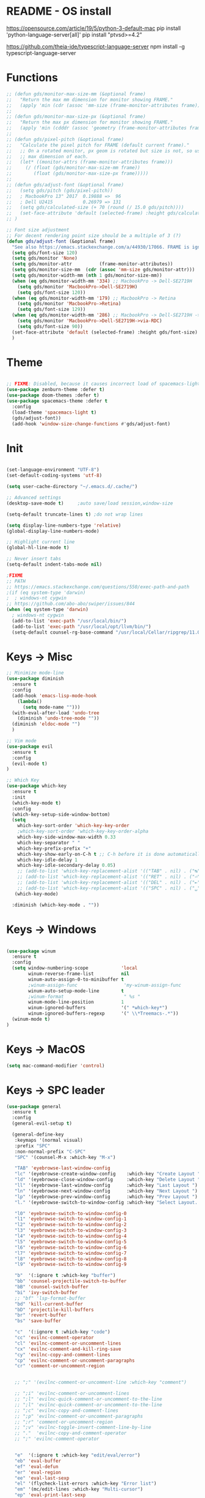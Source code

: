 * README - OS install
https://opensource.com/article/19/5/python-3-default-mac
pip install 'python-language-server[all]'
pip install "ptvsd>=4.2"

https://github.com/theia-ide/typescript-language-server
npm install -g typescript-language-server
* Functions
#+BEGIN_SRC emacs-lisp
  ;; (defun gds/monitor-max-size-mm (&optional frame)
  ;;   "Return the max mm dimension for monitor showing FRAME."
  ;;   (apply 'min (cdr (assoc 'mm-size (frame-monitor-attributes frame)))))
  ;; 
  ;; (defun gds/monitor-max-size-px (&optional frame)
  ;;   "Return the max px dimension for monitor showing FRAME."
  ;;   (apply 'min (cdddr (assoc 'geometry (frame-monitor-attributes frame)))))
  ;; 
  ;; (defun gds/pixel-pitch (&optional frame)
  ;;   "Calculate the pixel pitch for FRAME (default current frame)."
  ;;   ;; On a rotated monitor, px geom is rotated but size is not, so use
  ;;   ;; max dimension of each.
  ;;   (let* ((monitor-attrs (frame-monitor-attributes frame)))
  ;;     (/ (float (gds/monitor-max-size-mm frame))
  ;;        (float (gds/monitor-max-size-px frame)))))
  ;; 
  ;; (defun gds/adjust-font (&optional frame)
  ;;   (setq gds/pitch (gds/pixel-pitch))
  ;;   ; MacbookPro 13" 2017  0.19888 =>  96
  ;;   ; Dell U2415           0.26979 => 131
  ;;   (setq gds/calculated-size (+ 70 (round (/ 15.0 gds/pitch))))
  ;;   (set-face-attribute 'default (selected-frame) :height gds/calculated-size)
  ;; )

  ;; Font size adjustment
  ;; For decent rendering point size should be a multiple of 3 (?)
  (defun gds/adjust-font (&optional frame)
    "See also https://emacs.stackexchange.com/a/44930/17066. FRAME is ignored."
    (setq gds/font-size 120)
    (setq gds/monitor 'None)
    (setq gds/monitor-attr          (frame-monitor-attributes))
    (setq gds/monitor-size-mm  (cdr (assoc 'mm-size gds/monitor-attr)))
    (setq gds/monitor-width-mm (nth 1 gds/monitor-size-mm))
    (when (eq gds/monitor-width-mm '334) ;; MacbookPro -> Dell-SE2719H
      (setq gds/monitor 'MacbookPro->Dell-SE2719H)
      (setq gds/font-size 120))
    (when (eq gds/monitor-width-mm '179) ;; MacbookPro -> Retina
      (setq gds/monitor 'MacbookPro->Retina)
      (setq gds/font-size 129))
    (when (eq gds/monitor-width-mm '286) ;; MacbookPro -> Dell-SE2719H -> RDC
      (setq gds/monitor 'MacbookPro->Dell-SE2719H->via-RDC)
      (setq gds/font-size 90))
    (set-face-attribute 'default (selected-frame) :height gds/font-size)
    )
#+END_SRC

* Theme
#+BEGIN_SRC emacs-lisp

;; FIXME: Disabled, because it causes incorrect load of spacemacs-light theme
(use-package zenburn-theme :defer t)
(use-package doom-themes :defer t)
(use-package spacemacs-theme :defer t
  :config
  (load-theme 'spacemacs-light t)
  (gds/adjust-font))
  (add-hook 'window-size-change-functions #'gds/adjust-font)
#+END_SRC

* Init
#+BEGIN_SRC emacs-lisp

(set-language-environment "UTF-8")
(set-default-coding-systems 'utf-8)

(setq user-cache-directory "~/.emacs.d/.cache/")

;; Advanced settings
(desktop-save-mode t)     ;auto save/load session,window-size

(setq-default truncate-lines t) ;do not wrap lines

(setq display-line-numbers-type 'relative)
(global-display-line-numbers-mode)

;; Highlight current line
(global-hl-line-mode t)

;; Never insert tabs
(setq-default indent-tabs-mode nil)

;FIXME
;; PATH
;; https://emacs.stackexchange.com/questions/550/exec-path-and-path
;(if (eq system-type 'darwin)
;  ; windows-nt cygwin
;; https://github.com/abo-abo/swiper/issues/844
(when (eq system-type 'darwin)
  ; windows-nt cygwin
  (add-to-list 'exec-path "/usr/local/bin/")
  (add-to-list 'exec-path "/usr/local/opt/llvm/bin/")
  (setq-default counsel-rg-base-command "/usr/local/Cellar/ripgrep/11.0.2/bin/rg -M 120 --with-filename --no-heading --line-number --color never %s"))

#+END_SRC

* Keys -> Misc
#+BEGIN_SRC emacs-lisp
;; Minimize mode-line
(use-package diminish
  :ensure t
  :config
  (add-hook 'emacs-lisp-mode-hook 
    (lambda()
      (setq mode-name "")))  
  (with-eval-after-load 'undo-tree
    (diminish 'undo-tree-mode "")) 
  (diminish 'eldoc-mode "")
  )

;; Vim mode
(use-package evil
  :ensure t
  :config
  (evil-mode t)
)

;; Which Key
(use-package which-key
  :ensure t
  :init
  (which-key-mode t)
  :config
  (which-key-setup-side-window-bottom)
  (setq
    which-key-sort-order 'which-key-key-order
    ;which-key-sort-order 'which-key-key-order-alpha
    which-key-side-window-max-width 0.33
    which-key-separator " "
    which-key-prefix-prefix "+"
    which-key-show-early-on-C-h t ;; C-h before it is done automatically
    which-key-idle-delay 1
    which-key-idle-secondary-delay 0.05)
    ;; (add-to-list 'which-key-replacement-alist '(("TAB" . nil) . ("↹" . nil))
    ;; (add-to-list 'which-key-replacement-alist '(("RET" . nil) . ("⏎" . nil))
    ;; (add-to-list 'which-key-replacement-alist '(("DEL" . nil) . ("⇤" . nil))
    ;; (add-to-list 'which-key-replacement-alist '(("SPC" . nil) . ("␣" . nil))
   (which-key-mode)

  :diminish (which-key-mode . ""))
#+END_SRC

* Keys -> Windows
#+BEGIN_SRC emacs-lisp

(use-package winum
  :ensure t
  :config
  (setq window-numbering-scope            'local
        winum-reverse-frame-list          nil
        winum-auto-assign-0-to-minibuffer t
        ;winum-assign-func                 'my-winum-assign-func
        winum-auto-setup-mode-line        t
        ;winum-format                      " %s "
        winum-mode-line-position          1
        winum-ignored-buffers             '(" *which-key*")
        winum-ignored-buffers-regexp      '(" \\*Treemacs-.*"))
  (winum-mode t)
)
#+END_SRC

* Keys -> MacOS
#+BEGIN_SRC emacs-lisp
(setq mac-command-modifier 'control)
#+END_SRC

* Keys -> SPC leader
#+BEGIN_SRC emacs-lisp
  (use-package general
    :ensure t
    :config
    (general-evil-setup t)

    (general-define-key
     :keymaps '(normal visual)
     :prefix "SPC"
     :non-normal-prefix "C-SPC"
     "SPC" '(counsel-M-x :which-key "M-x")

     "TAB" 'eyebrowse-last-window-config
     "lc" '(eyebrowse-create-window-config    :which-key "Create Layout ")
     "ld" '(eyebrowse-close-window-config     :which-key "Delete Layout ")
     "ll" '(eyebrowse-last-window-config      :which-key "Last Layout ")
     "ln" '(eyebrowse-next-window-config      :which-key "Next Layout ")
     "lp" '(eyebrowse-prev-window-config      :which-key "Prev Layout ")
     "l." '(eyebrowse-switch-to-window-config :which-key "Select Layout...")

     "l0" 'eyebrowse-switch-to-window-config-0
     "l1" 'eyebrowse-switch-to-window-config-1
     "l2" 'eyebrowse-switch-to-window-config-2
     "l3" 'eyebrowse-switch-to-window-config-3
     "l4" 'eyebrowse-switch-to-window-config-4
     "l5" 'eyebrowse-switch-to-window-config-5
     "l6" 'eyebrowse-switch-to-window-config-6
     "l7" 'eyebrowse-switch-to-window-config-7
     "l8" 'eyebrowse-switch-to-window-config-8
     "l9" 'eyebrowse-switch-to-window-config-9

     "b"  '(:ignore t :which-key "buffer")
     "bb" 'counsel-projectile-switch-to-buffer
     "bB" 'counsel-switch-buffer
     "bi" 'ivy-switch-buffer
     ;; "bf" 'lsp-format-buffer
     "bd" 'kill-current-buffer
     "bD" 'projectile-kill-buffers
     "br" 'revert-buffer
     "bs" 'save-buffer

     "c"  '(:ignore t :which-key "code")
     "cc" 'evilnc-comment-operator
     "cl" 'evilnc-comment-or-uncomment-lines
     "cx" 'evilnc-comment-and-kill-ring-save
     "cy" 'evilnc-copy-and-comment-lines
     "cp" 'evilnc-comment-or-uncomment-paragraphs
     "cr" 'comment-or-uncomment-region


     ;; ";" '(evilnc-comment-or-uncomment-line :which-key "comment")

     ;; ";i" 'evilnc-comment-or-uncomment-lines
     ;; ";l" 'evilnc-quick-comment-or-uncomment-to-the-line
     ;; ";l" 'evilnc-quick-comment-or-uncomment-to-the-line
     ;; ";c" 'evilnc-copy-and-comment-lines
     ;; ";p" 'evilnc-comment-or-uncomment-paragraphs
     ;; ";r" 'comment-or-uncomment-region
     ;; ";v" 'evilnc-toggle-invert-comment-line-by-line
     ;; "."  'evilnc-copy-and-comment-operator
     ;; ";" 'evilnc-comment-operator


     "e"  '(:ignore t :which-key "edit/eval/error")
     "eb" 'eval-buffer
     "ef" 'eval-defun
     "er" 'eval-region
     "ee" 'eval-last-sexp
     "el" '(flycheck-list-errors :which-key "Error list")
     "em" '(mc/edit-lines :which-key "Multi-cursor")
     "ep" 'eval-print-last-sexp


     "f"  '(:ignore t :which-key "file")
     "ff" 'counsel-projectile-find-file
     "fg" '(counsel-git :which-key "find in git dir")
     ;"fF" 'find-file-under-here
     "fd" 'deer
     "fr" 'counsel-recentf

     "g"  '(:ignore t :which-key "git")
     "gg" '(magit-status      :which-key "Git status")
     "gl" '(magit-file-log    :which-key "Git log")
     "gt" '(git-timemachine   :which-key "Git time-machine")

     "h"  '(:ignore t :which-key "help")
     "he" 'view-echo-area-messages
     ;; "hh" 'lsp-describe-thing-at-point
     "hl" 'view-lossage
     "hc" 'describe-coding-system
     "hI" 'describe-input-method
     "hb" 'describe-bindings
     "hk" 'describe-key
     "hw" 'where-is
     "hf" 'counsel-describe-function
     "hp" 'describe-package
     "hm" 'describe-mode
     "hv" 'counsel-describe-variable
     "hy" 'describe-syntax
     "ha" 'apropos-command
     "hd" 'apropos-documentation
     "hs" 'info-lookup-symbol

     ;; temp
     ;; "ll" 'lsp-describe-thing-at-point
     ;; "lf" 'lsp-format-buffer

     "p"  '(:ignore t :which-key "project")
     "pd" 'counsel-projectile-find-dir
     "pp" 'counsel-projectile-switch-project
     "pf" 'counsel-projectile-find-file
     "pg" 'counsel-projectile-grep

     "q"  '(:ignore t :which-key "quit")
     "qq" 'save-buffers-kill-terminal

     "s"  '(:ignore t :which-key "search")
     "ss" 'swiper-isearch
     "sS" 'swiper-isearch-thing-at-point
     "*"  'swiper-isearch-thing-at-point
     "sf" 'counsel-projectile-rg
     "sg" 'counsel-projectile-git-grep

     "t"  '(:ignore t :which-key "tweak/toggle/theme")
     "tw" 'toggle-truncate-lines
     "tl" 'display-line-numbers-mode
     "tf" 'flycheck-mode
     ;; "tt"  '(:ignore t :which-key "tweak")
     ;; "ttt" 'counsel-load-theme
     "tt" '(theme-looper-enable-next-theme :which-key "Theme toggle")
     "tl" '(counsel-load-theme             :which-key "Theme list")

     "w"  '(:ignore t :which-key "window")
     "wd" 'evil-window-delete
     "wr" 'evil-window-rotate-upwards
     "wR" 'evil-window-rotate-downwards
     "ww" 'evil-next-window
     "w/" 'split-window-right
     "w-" 'split-window-below

     "x"  '(:ignore t :which-key "x-files")
     "xeb" 'eval-buffer
     "xer" 'eval-region
     "xee" 'eval-last-sexp
     "xt" 'ansi-term

     "TT" 'treemacs
     "TB" 'treemacs-bookmark
     "TF" 'treemacs-find-file
     "TG" 'treemacs-find-tag
     "TD" 'treemacs-delete-other-windows

     "0"  'treemacs-select-window
     "1"  'winum-select-window-1
     "2"  'winum-select-window-2
     "3"  'winum-select-window-3
     "4"  'winum-select-window-4
     "5"  'winum-select-window-5
     "6"  'winum-select-window-6
     "7"  'winum-select-window-7
     "8"  'winum-select-window-8
     "9"  'winum-select-window-9

     "t1" 'evil-snipe-s 

    ;  ;"a" 'align-regexp
    ;  ;"ar" '(ranger :which-key "call ranger")
    ;  ;"g"  '(:ignore t :which-key "Git")
    ;  ;"gs" '(magit-status :which-key "git status")
  ; ;; bind to simple key press
  ;  "b"	'ivy-switch-buffer  ; change buffer, chose using ivy
  ;  "/"   'counsel-git-grep   ; find string in git project
  ;  ;; bind to double key press
  ;  "f"   '(:ignore t :which-key "files")
  ;  "p"   '(:ignore t :which-key "project")
  ;  "pf"  '(counsel-git :which-key "find file in git dir")
  ;   ;; "/"   '(counsel-rg :which-key "ripgrep") ; You'll need counsel package for this
  ;   "TAB" '(switch-to-prev-buffer :which-key "previous buffer")
  ;   "SPC" '(helm-M-x :which-key "M-x")
  ;   "pf"  '(helm-find-file :which-key "find files")
  ;   ;; Buffers
  ;   "bb"  '(helm-buffers-list :which-key "buffers list")
  ;   ;; Window
  ;   "wl"  '(windmove-right :which-key "move right")
  ;   "wh"  '(windmove-left :which-key "move left")
  ;   "wk"  '(windmove-up :which-key "move up")
  ;   "wj"  '(windmove-down :which-key "move bottom")
  ;   "w/"  '(split-window-right :which-key "split right")
  ;   "w-"  '(split-window-below :which-key "split bottom")
  ;   "wx"  '(delete-window :which-key "delete window")
  ;   ;; Others
  ;   "at"  '(ansi-term :which-key "open terminal")
     )

     ;; https://emacs.stackexchange.com/questions/36658/how-to-group-key-bindings-in-which-key
     (push '(("\\(.*\\) 1" . "winum-select-window-1") . ("\\1 1..9" . "window 1..9"))
        which-key-replacement-alist)
     (push '((nil . "winum-select-window-[2-9]") . t) which-key-replacement-alist)

     (push '(("\\(.*\\) 0" . "eyebrowse-switch-to-window-config-0") . ("\\1 0..9" . "layout 0..9"))
        which-key-replacement-alist)
     (push '((nil . "eyebrowse-switch-to-window-config-[1-9]") . t) which-key-replacement-alist)

     (general-define-key
     :keymaps '(normal insert emacs)
     :prefix "SPC"
     :non-normal-prefix "C-SPC"
     "/" 'swiper
      ; "l" '(avy-goto-line)
      ; "a" 'align-regexp
     )
#+END_SRC

* Keys -> Global
#+BEGIN_SRC emacs-lisp
  (with-eval-after-load 'evil-maps
    (define-key evil-normal-state-map (kbd "C-n") nil)
    (define-key evil-normal-state-map (kbd "C-p") nil))

  (with-eval-after-load 'org
    (define-key org-mode-map [(control tab)] nil)))

  (general-define-key
    :keymaps 'flycheck-mode-map
    ;"C-n"     'flycheck-next-error
    ;"C-p"     'flycheck-previous-error
    "C-n"     'flycheck-tip-cycle
    "C-p"     'flycheck-tip-cycle-reverse
  )


  (general-define-key
    "C-s"     'save-buffer
    "C-S-s"   'save-some-buffers
    "C-j"     'switch-to-prev-buffer
    "C-k"     'switch-to-next-buffer
    "C--"     'text-scale-decrease
    "C-="     'text-scale-increase
    ;;"C-;"     'evilnc-comment-or-uncomment-lines
    "C-<tab>" 'gds/alternate-buffer
    "<f5>"    'theme-looper-enable-next-theme
    "<f6>"    'gds/adjust-font
 )


;  (general-define-key
;  "C-'" 'avy-goto-word-1
;  ;"C-s" 'swiper             ; search for string in current buffer
;  ;"M-x" 'counsel-M-x        ; replace default M-x with ivy backend
;  )

#+END_SRC

* Keys -> Escape
#+BEGIN_SRC emacs-lisp
  ;; https://stackoverflow.com/questions/8483182/evil-mode-best-practice
  ;; Will break macro recording when attempting to switch back to normal mode using ESC.
  ;; It might make sense to rebind that action to another key
  (define-key key-translation-map (kbd "ESC") (kbd "C-g"))

  ;;; esc quits
  ;;(defun minibuffer-keyboard-quit ()
  ;;   "Abort recursive edit.
  ;; In Delete Selection mode, if the mark is active, just deactivate it;
  ;; then it takes a second \\[keyboard-quit] to abort the minibuffer."
  ;;   (interactive)
  ;;   (if (and delete-selection-mode transient-mark-mode mark-active)
  ;;       (setq deactivate-mark  t)
  ;;     (when (get-buffer "*Completions*") (delete-windows-on "*Completions*"))
  ;;     (abort-recursive-edit)))
  ;; (define-key evil-normal-state-map [escape] 'keyboard-quit)
  ;; (define-key evil-visual-state-map [escape] 'keyboard-quit)
  ;; (define-key minibuffer-local-map [escape] 'minibuffer-keyboard-quit)
  ;; (define-key minibuffer-local-ns-map [escape] 'minibuffer-keyboard-quit)
  ;; (define-key minibuffer-local-completion-map [escape] 'minibuffer-keyboard-quit)
  ;; (define-key minibuffer-local-must-match-map [escape] 'minibuffer-keyboard-quit)
  ;; (define-key minibuffer-local-isearch-map [escape] 'minibuffer-keyboard-quit)
#+END_SRC

* Keys -> jk
#+BEGIN_SRC emacs-lisp
(general-imap "j"
              (general-key-dispatch 'self-insert-command
                :timeout 0.20
                "k" 'evil-normal-state))
#+END_SRC

* UI -> Title
#+BEGIN_SRC emacs-lisp
(setq frame-title-format '(:eval
   (let ((project-name (projectile-project-name)))
   (if (string= "-" project-name)
       (format "%s" "%b")
       (format "%s" project-name)))))
#+END_SRC

* UI -> Controls
#+BEGIN_SRC emacs-lisp
(scroll-bar-mode -1)
(tool-bar-mode   -1)
(tooltip-mode    -1)
(menu-bar-mode   -1)
#+END_SRC

* UI -> MacOS: Fancy titlebar
#+BEGIN_SRC emacs-lisp
;; (add-to-list 'default-frame-alist '(ns-transparent-titlebar . t))
;; (add-to-list 'default-frame-alist '(ns-appearance . dark))
;; (setq ns-use-proxy-icon  nil)
#+END_SRC

* UI -> Modeline
#+BEGIN_SRC emacs-lisp
(use-package doom-modeline
  :ensure t
  :init 
  (doom-modeline-mode 1)
  :config
  (setq doom-modeline-height 1)
  (set-face-attribute 'mode-line nil :family "Arial Narrow" :height 70)
  (set-face-attribute 'mode-line-inactive nil :family "Arial Narrow" :height 70)
)
#+END_SRC

* UI -> Theme toggle
#+BEGIN_SRC emacs-lisp
(use-package theme-looper
 :ensure t
 :init
 :config
 (theme-looper-set-favorite-themes '(zenburn spacemacs-light))
 ;(theme-looper t)
)
#+END_SRC

* UI -> Tree
#+BEGIN_SRC emacs-lisp
(use-package treemacs
  :ensure t
  :defer t
  :config
  (progn
    (setq treemacs-collapse-dirs                 (if treemacs-python-executable 3 0)
          treemacs-deferred-git-apply-delay      0.5
          treemacs-directory-name-transformer    #'identity
          treemacs-display-in-side-window        t
          treemacs-eldoc-display                 t
          treemacs-file-event-delay              5000
          treemacs-file-extension-regex          treemacs-last-period-regex-value
          treemacs-file-follow-delay             0.2
          treemacs-file-name-transformer         #'identity
          treemacs-follow-after-init             t
          treemacs-git-command-pipe              ""
          treemacs-goto-tag-strategy             'refetch-index
          treemacs-indentation                   2
          treemacs-indentation-string            " "
          treemacs-is-never-other-window         nil
          treemacs-max-git-entries               5000
          treemacs-missing-project-action        'ask
          treemacs-move-forward-on-expand        nil
          treemacs-no-png-images                 nil
          treemacs-no-delete-other-windows       t
          treemacs-project-follow-cleanup        nil
          treemacs-persist-file                  (expand-file-name ".cache/treemacs-persist" user-emacs-directory)
          treemacs-position                      'right
          treemacs-recenter-distance             0.1
          treemacs-recenter-after-file-follow    nil
          treemacs-recenter-after-tag-follow     nil
          treemacs-recenter-after-project-jump   'always
          treemacs-recenter-after-project-expand 'on-distance
          treemacs-show-cursor                   nil
          treemacs-show-hidden-files             t
          treemacs-silent-filewatch              nil
          treemacs-silent-refresh                nil
          treemacs-sorting                       'alphabetic-asc
          treemacs-space-between-root-nodes      t
          treemacs-tag-follow-cleanup            t
          treemacs-tag-follow-delay              1.5
          treemacs-user-mode-line-format         nil
          ;treemacs-width                         35
      )

    ;; The default width and height of the icons is 22 pixels. If you are
    ;; using a Hi-DPI display, uncomment this to double the icon size.
    ;;(treemacs-resize-icons 44)
    (treemacs-resize-icons 11)
    
    (treemacs-git-mode 'extended)
    (treemacs-follow-mode t)
    (treemacs-filewatch-mode t)
    (treemacs-fringe-indicator-mode t)

    ;; (pcase (cons (not (null (executable-find "git")))
    ;;              (not (null treemacs-python-executable)))
    ;;   (`(t . t)
    ;;    (treemacs-git-mode 'deferred))
    ;;   (`(t . _)
    ;;    (treemacs-git-mode 'simple)))
  )

  (define-key treemacs-mode-map [mouse-1] #'treemacs-single-click-expand-action)
)

(use-package treemacs-evil
  :after treemacs evil
  :ensure t)

(use-package treemacs-projectile
  :after treemacs projectile
  :ensure t)

(use-package treemacs-icons-dired
  :after treemacs dired
  :ensure t
  :config (treemacs-icons-dired-mode))

(use-package treemacs-magit
  :after treemacs magit
  :ensure t)

;; (use-package treemacs-persp
;;   :after treemacs persp-mode
;;   :ensure t
;;   :config (treemacs-set-scope-type 'Perspectives))

#+END_SRC

* UI -> Font Auto Zoom
#+BEGIN_SRC emacs-lisp
;; https://emacs.stackexchange.com/questions/28390/quickly-adjusting-text-to-dpi-changes
(defun my-dpi (&optional frame)
  "Get the DPI of FRAME (or current if nil)."
  (cl-flet ((pyth (lambda (w h)
                    (sqrt (+ (* w w)
                             (* h h)))))
            (mm2in (lambda (mm)
                     (/ mm 25.4))))
    (let* ((atts (frame-monitor-attributes frame))
           (pix-w (cl-fourth (assoc 'geometry atts)))
           (pix-h (cl-fifth (assoc 'geometry atts)))
           (pix-d (pyth pix-w pix-h))
           (mm-w (cl-second (assoc 'mm-size atts)))
           (mm-h (cl-third (assoc 'mm-size atts)))
           (mm-d (pyth mm-w mm-h)))
      (/ pix-d (mm2in mm-d)))))

(defvar my-zoom-frm-wanted-dpi 70
  "The DPI I want to achieve when using `my-zoom-frm-by-dpi'.")

(defun my-zoom-frm-by-dpi (&optional frame)
  "Zoom FRAME so the DPI is closer to `my-zoom-frm-wanted-dpi'."
  (interactive)
  (let ((frame (or frame (selected-frame))))
    (when (frame-parameter frame 'zoomed)
      (zoom-frm-unzoom frame))
    (let ((frame-zoom-font-difference (1- (round (/ (my-dpi frame)
                                                    my-zoom-frm-wanted-dpi)))))
      (when (called-interactively-p 'interactive)
        (message "Zooming by %S" frame-zoom-font-difference))
      (zoom-frm-in frame))))

;; Apply the scaling I want to each newly created frame:
(add-hook 'after-make-frame-functions #'my-zoom-frm-by-dpi)
#+END_SRC

* Packages
#+BEGIN_SRC emacs-lisp
;; Ivy
(use-package ivy
  :ensure t
  :config
  (ivy-mode t)
  (setq 
    ;ivy-use-virtual-buffers nil ; add ‘recentf-mode’ and bookmarks to ‘ivy-switch-buffer’
    ivy-use-virtual-buffers t
    ivy-height 7                 ; number of result lines to display
    ivy-count-format "%d/%d "    ; count candidates
    ivy-initial-inputs-alist nil ; no regexp by default
    ivy-re-builders-alist        ; configure regexp engine.
        '((t   . ivy--regex-ignore-order));; allow input not in order
    ivy-display-style 'fancy
   ) 
  :diminish (ivy-mode . ""))

(use-package counsel
  :ensure t
  :config
  (counsel-mode t)
  :diminish (counsel-mode . "")
)

;; Ranger (test)
(use-package ranger
  :ensure t
  :commands (ranger)
  :bind (("C-x d" . deer))
  :config
  (setq ranger-cleanup-eagerly t) ; kill the buffer just after you move to another entry in the dired buffer.
  )

;(use-package avy :ensure t
;  :commands (avy-goto-word-1))

#+END_SRC

* A la sane defaults
#+BEGIN_SRC emacs-lisp
(setq version-control t)             ; use version control
(setq vc-follow-symlinks t)          ; don't ask for confirmation when opening symlinked file
(setq inhibit-startup-screen t)      ; inhibit useless and old-school startup screen
(setq ring-bell-function 'ignore)    ; silent bell when you make a mistake
(setq coding-system-for-read 'utf-8) ; use utf-8 by default
(setq coding-system-for-write 'utf-8)
(setq sentence-end-double-space nil) ; sentence SHOULD end with only a point.
(setq default-fill-column 80)        ; toggle wrapping text at the 80th character
(setq initial-scratch-message "")    ; print a default message in the empty scratch buffer opened at startup
#+END_SRC

* Autosave/Backups
#+BEGIN_SRC emacs-lisp
;; stop creating those #auto-save# files
(setq auto-save-default nil)
;(setq auto-save-file-name-transforms '((".*" "~/.emacs.local/auto-save-list/" t)) ) ;transform backups file name

(setq make-backup-files nil)     ; disable backups
;(setq backup-directory-alist `(("." . "~/.emacs.local/backups")))
;(setq backup-by-copying t)             ; can be slow
;(setq backup-by-copying-when-linked t) ; can be slow?
;(setq delete-old-versions t
;  kept-new-versions 6
;  kept-old-versions 2
;  version-control t)
;;(setq delete-old-versions -1 )   ; delete excess backup versions silently
;;(setq vc-make-backup-files t )   ; make backups file even when in version controlled dir
#+END_SRC

* Buffer auto-refresh
#+BEGIN_SRC emacs-lisp
(global-auto-revert-mode 1)
(setq global-auto-revert-non-file-buffers t) ;(e.g. dired)
#+END_SRC

* Buffers
#+BEGIN_SRC emacs-lisp
;https://emacs.stackexchange.com/questions/44697/how-to-skip-some-buffers-when-use-prev-buffer-next-buffer
(defun my-buffer-predicate (buffer)
  (if (string-match "Messages" (buffer-name buffer)) nil t)
  (if (string-match "Straight-process" (buffer-name buffer)) nil t))
(set-frame-parameter nil 'buffer-predicate 'my-buffer-predicate)

(defun gds/alternate-buffer (&optional window)
  "Switch back and forth between current and last buffer in the
current window."
  (interactive)
  (cl-destructuring-bind (buf start pos)
    (or (cl-find (window-buffer window) (window-prev-buffers)
                     :key #'car :test-not #'eq)
           (list (other-buffer) nil nil))
    (if (not buf)
        (message "Last buffer not found.")
      (set-window-buffer-start-and-point window buf start pos))))

#+END_SRC

* Copy/Paste clipboard emacs-lisp
(setq select-enable-primary t)
(setq select-enable-clipboard t)
(setq save-interprogram-paste-before-kill t)
(setq kill-do-not-save-duplicates t)
;; https://www.reddit.com/r/emacs/comments/5n9t3f/copypaste_from_system_clipboard_on_windows/
#+END_SRC

* Terminal (fails)
#+BEGIN_SRC emacs-lisp
  (defalias 'yes-or-no-p 'y-or-n-p)
  (defvar my-term-shell "/bin/zsh")
  (defadvice ansi-term (before force-bash)
    (interactive (list my-term-shell)))
  (ad-activate 'ansi-term)
#+END_SRC

* Org bullets
#+BEGIN_SRC emacs-lisp
(use-package org-bullets
  :ensure t
  :config
  (add-hook 'org-mode-hook (lambda () (org-bullets-mode))))
#+END_SRC

* Projectile
#+BEGIN_SRC emacs-lisp
(use-package projectile
 :init
 (setq projectile-require-project-root nil) ;any folder as prj
 :config
 (if (eq system-type 'darwin)
   (setq projectile-project-search-path '("~/dev/repo"))
   (setq projectile-project-search-path '("d:/dev/repo"))
 )
 (projectile-mode t))

(use-package counsel-projectile
 :init
 :config
 (counsel-projectile-mode t))
#+END_SRC

* Git
#+BEGIN_SRC emacs-lisp
(use-package magit
  :bind ("C-x g" . magit-status)
  :init
  (setq magit-diff-options (quote ("--word-diff")))
  (setq magit-diff-refine-hunk 'all)
  (setq magit-display-buffer-function #'magit-display-buffer-fullframe-status-v1)
  ;(setq projectile-switch-project-action 'magit-status) ;;?

  (use-package evil-magit
    :config
    (setq magit-log-margin '(t "%Y-%m-%d %H:%M " magit-log-margin-width t 18))
    (setq magit-status-margin '(t "%Y-%m-%d %H:%M " magit-log-margin-width t 18))

    ;; Default commit editor opening in insert mode
    (add-hook 'with-editor-mode-hook 'evil-insert-state)

    (evil-define-key 'normal with-editor-mode-map
      (kbd "RET") 'with-editor-finish
      [escape] 'with-editor-cancel
      )
    (evil-define-key 'normal git-rebase-mode-map
      "l" 'git-rebase-show-commit
      )
    )
  )

(use-package git-timemachine)

#+END_SRC

* Commenting
#+BEGIN_SRC emacs-lisp
(use-package evil-nerd-commenter
 :config
 (setq comment-empty-lines t))
#+END_SRC

* Syntax -> Check Errors
#+BEGIN_SRC emacs-lisp
   ;; ;; https://emacs.stackexchange.com/questions/46001/configuring-flycheck-to-use-a-local-eslint/46586
   ;; (defun configure-web-mode-flycheck-checkers ()
   ;; ;; in order to have flycheck enabled in web-mode, add an entry to this
   ;; ;; cond that matches the web-mode engine/content-type/etc and returns the
   ;; ;; appropriate checker.
   ;; (-when-let (checker (cond
   ;;                     ((string= web-mode-content-type "jsx")
   ;;                         'javascript-eslint)))
   ;;     (flycheck-mode)
   ;;     ;; use the locally installed eslint
   ;;     (let* ((root (locate-dominating-file
   ;;                 (or (buffer-file-name) default-directory)
   ;;                 "node_modules"))
   ;;         (eslint (and root
   ;;                         (expand-file-name "node_modules/.bin/eslint"
   ;;                                         root))))
   ;;     (when (and eslint (file-executable-p eslint))
   ;;         (setq-local flycheck-javascript-eslint-executable eslint)))
   ;; 
   ;;     (flycheck-select-checker checker)))

  (use-package flycheck
    :config 
    (global-flycheck-mode)
    (setq flycheck-check-syntax-automatically '(mode-enabled save))
    ;(setq flycheck-display-errors-delay 0.5)
    ;(setq-default flycheck-temp-prefix ".")
    ;; (flycheck-add-mode 'javascript-eslint 'web-mode)
    ;; (add-hook 'web-mode-hook #'configure-web-mode-flycheck-checkers)

    ;; To avoid echoing error message on minibuffer (optional)
    ;; (setq flycheck-display-errors-function 'ignore)

    (add-hook 'c++-mode-hook (lambda () (setq flycheck-clang-language-standard "c++2a")))
  )
  (use-package flycheck-tip)
  ; (use-package flycheck-inline
  ;; :config
  ;;   (global-flycheck-inline-mode)
  ;; )

#+END_SRC

* Syntax -> Navigation
#+BEGIN_SRC emacs-lisp
  ;; TEST test-super-word-a - if-it-is-working+5=x
  ;; TEST test_super_word_a_ if_it_is_working _ok + 5=x
  ;; TEST testSubWord ifItIsWorking+5=x

  (superword-mode t)
  (add-hook 'after-change-major-mode-hook
            (lambda ()
              (modify-syntax-entry ?_ "w")))

  ;; For python
  ;(add-hook 'python-mode-hook #'(lambda () (modify-syntax-entry ?_ "w")))
  ;; For ruby
  ;(add-hook 'ruby-mode-hook #'(lambda () (modify-syntax-entry ?_ "w")))
  ;; For Javascript
  ;(add-hook 'js2-mode-hook #'(lambda () (modify-syntax-entry ?_ "w")))
#+END_SRC

* Javasript
  https://justin.abrah.ms/dotfiles/emacs.html
#+BEGIN_SRC emacs-lisp
;; (use-package js2-mode
;;   :mode ("\\.js" . js2-mode)
;;   ;:init
;;   ;(setq js2-global-externs '("it" "afterEach" "beforeEach" "before" "after" "describe" "require" "module"))
;; 
;;   ;; Turn off js2 mode errors & warnings (we lean on eslint/standard)
;;   :config
;;   (setq js2-mode-show-parse-errors nil)
;;   (setq js2-mode-show-strict-warnings nil)
;;   ;(setq-default js2-basic-offset 2)
;;   ;(setq js-indent-level 2)
;;   ;(add-to-list 'auto-mode-alist '("\\.js\\'" . js2-mode))
;;   ;(add-to-list 'auto-mode-alist '("\\.jsx?\\'" . js2-jsx-mode))
;;   ;(add-to-list 'interpreter-mode-alist '("node" . js2-jsx-mode))
;;   )
 
(use-package json-mode
  :mode ("\\.json" . json-mode))
#+END_SRC

* Links
https://github.com/sho-87/dotfiles/blob/master/emacs/init.el

* Mouse
#+BEGIN_SRC emacs-lisp
(setq mouse-wheel-scroll-amount '(1 ((shift) . 1) ((control) . nil)))
(setq mouse-wheel-progressive-speed t)
#+END_SRC

* Persistent Scratch
#+BEGIN_SRC emacs-lisp
  (use-package persistent-scratch
    :init
    (setq persistent-scratch-backup-directory (concat user-cache-directory "scratch-backups"))
    (setq persistent-scratch-save-file (concat user-cache-directory "persistent-scratch"))
    ;; keep backups not older than a month
    (setq persistent-scratch-autosave-interval 60)
    (setq persistent-scratch-backup-filter
      (persistent-scratch-keep-backups-not-older-than
       (days-to-time 90)))
    :config
    (ignore-errors (persistent-scratch-setup-default))
)
#+END_SRC

* Code Completion
#+BEGIN_SRC emacs-lisp
;; https://github.com/gjstein/emacs.d/tree/master/config
(use-package company
  ;:diminish company-mode
  :init
  ;;(add-hook 'after-init-hook 'global-company-mode)
  :config
  (use-package company-irony :ensure t :defer t)
  (setq company-idle-delay              0.1 
	company-minimum-prefix-length   1
	company-show-numbers            t
	company-tooltip-limit           20
	company-dabbrev-downcase        nil
	)
  ;:bind ("C-." . company-complete-common)
  (global-company-mode t)
)
#+END_SRC

* C++
#+BEGIN_SRC emacs-lisp
;; https://github.com/gjstein/emacs.d/tree/master/config
;; (add-to-list 'auto-mode-alist '("\\.h\\'" . c++-mode))
;; (defun my-c-company-hook ()
;;  "Company backends in C/C++."
;;  (set (make-local-variable 'company-backends)
;;       '(company-dabbrev-code company-irony company-gtags))
;;  )
;; (add-hook 'c-mode-hook 'my-c-company-hook)
;; (add-hook 'c++-mode-hook 'my-c-company-hook)
;; 
;; ;; == irony-mode ==
;; (use-package irony
;;   ;;  M-x irony-install-server
;;  :ensure t
;;  :defer t
;;  :diminish irony-mode
;;  :init
;;  (add-hook 'c++-mode-hook 'irony-mode)
;;  (add-hook 'c-mode-hook 'irony-mode)
;;  (add-hook 'objc-mode-hook 'irony-mode)
;;  :config
;;  ;; replace the `completion-at-point' and `complete-symbol' bindings in
;;  ;; irony-mode's buffers by irony-mode's function
;;  (defun my-irony-mode-hook ()
;;    (define-key irony-mode-map [remap completion-at-point]
;;      'irony-completion-at-point-async)
;;    (define-key irony-mode-map [remap complete-symbol]
;;      'irony-completion-at-point-async))
;;    (add-hook 'irony-mode-hook 'my-irony-mode-hook)
;;    (add-hook 'irony-mode-hook 'irony-cdb-autosetup-compile-options))
;; 
;; ;; === CMake ===
;; (use-package cmake-mode
;;   :ensure t
;;   :defer t
;;   :init
;;   ; Add cmake listfile names to the mode list.
;;   (setq auto-mode-alist
;; 	(append
;; 	 '(("CMakeLists\\.txt\\'" . cmake-mode))
;; 	 '(("\\.cmake\\'" . cmake-mode))
;; 	 auto-mode-alist))
;;   )

#+END_SRC

* Multi-edit - wgrep
#+BEGIN_SRC emacs-lisp
   (use-package wgrep
     :config 
     (setq wgrep-auto-save-buffer t     ; Auto save buffer on wgrep-finish-edit
           wgrep-enable-key "r"         ; Key to switch to wgrep
           wgrep-change-readonly-file t ; Apply changes regardless of whether or not buffer is read-only.
     )
   )
#+END_SRC

* Edit
#+BEGIN_SRC emacs-lisp
   (use-package iedit)
   (use-package multiple-cursors)
#+END_SRC

* LSP core
Mike Zamansky - Using Emacs Episode 58 - lsp-mode
https://www.youtube.com/watch?v=zg6JJI-kwhE&t=388s
#+BEGIN_SRC emacs-lisp
  ;; (use-package lsp-mode
  ;;   :defer t
  ;;   :commands lsp
  ;;   :custom
  ;;   ;(lsp-auto-guess-root nil)
  ;;   (lsp-prefer-flymake nil) ; Use flycheck instead of flymake
  ;;   ;(lsp-file-watch-threshold 2000)
  ;;   ;(read-process-output-max (* 1024 1024))
  ;;   (lsp-eldoc-hook nil)
  ;;   :hook ((python-mode
  ;;           js-mode
  ;;           ;; js2-mode web-mode
  ;;           c-mode c++-mode objc-mode) . lsp)
  ;;   :config
  ;;   (setq lsp-enable-symbol-highlight t)
  ;;   (setq lsp-keymap-prefix "C-c C-l")
  ;;   ;; (setq lsp-eslint-server-command 
  ;;   ;;    '("node" 
  ;;   ;;      "C:/Users/gds/.vscode/extensions/dbaeumer.vscode-eslint-2.1.5/server/out/eslintServer.js" 
  ;;   ;;      "--stdio"))
  ;; )
  ;; 
  ;; ;; (use-package lsp-ui
  ;; ;;   :after lsp-mode
  ;; ;;   ;; :diminish
  ;; ;;   ;; :commands lsp-ui-mode
  ;; ;;   ;:custom-face
  ;; ;;   ;;(lsp-ui-doc-background ((t (:background nil))))
  ;; ;;   ;;(lsp-ui-doc-header ((t (:inherit (font-lock-string-face italic)))))
  ;; ;;   :bind (:map lsp-ui-mode-map
  ;; ;;               ([remap xref-find-definitions] . lsp-ui-peek-find-definitions)
  ;; ;;               ([remap xref-find-references] . lsp-ui-peek-find-references)
  ;; ;;               ("C-c u" . lsp-ui-imenu)
  ;; ;;               ("M-i" . lsp-ui-doc-focus-frame))
  ;; ;;   :custom
  ;; ;;   (lsp-ui-doc-header t)
  ;; ;;   (lsp-ui-doc-include-signature t)
  ;; ;;   ;; (lsp-ui-doc-border (face-foreground 'default))
  ;; ;;   ;; (lsp-ui-sideline-enable nil)
  ;; ;;   ;; (lsp-ui-sideline-ignore-duplicate t)
  ;; ;;   ;; (lsp-ui-sideline-show-code-actions nil)
  ;; ;;   ;:config
  ;; ;; 
  ;; ;;   ;;gds
  ;; ;;   ;; ;; Use lsp-ui-doc-webkit only in GUI
  ;; ;;   ;; (if *sys/gui*
  ;; ;;   ;;     (setq lsp-ui-doc-use-webkit t))
  ;; ;; 
  ;; ;;   ;; WORKAROUND Hide mode-line of the lsp-ui-imenu buffer
  ;; ;;   ;; https://github.com/emacs-lsp/lsp-ui/issues/243
  ;; ;;   ;(defadvice lsp-ui-imenu (after hide-lsp-ui-imenu-mode-line activate)
  ;; ;;   ;  (setq mode-line-format nil))
  ;; ;; 
  ;; ;;   (lsp-ui-doc-enable nil)
  ;; ;;   (lsp-ui-peek-enable nil)
  ;; ;;   (lsp-ui-sideline-enable nil)
  ;; ;;   (lsp-ui-imenu-enable nil)
  ;; ;;   (lsp-ui-flycheck-enable t)
  ;; ;; )
  ;; 
  ;; (use-package company-lsp
  ;;   :config
  ;;   (push 'company-lsp company-backends)
  ;; )
  ;; 
  ;; (use-package lsp-treemacs 
  ;;   :config
  ;;   (lsp-treemacs-sync-mode 1)
  ;; )
  ;; 
  ;; (use-package posframe 
  ;; )
  ;; 
  ;; (use-package dap-mode 
  ;; :config
  ;;   (dap-mode 1)
  ;; 
  ;;   ;; The modes above are optional
  ;;   (dap-ui-mode 1)
  ;;   ;; enables mouse hover support
  ;;   (dap-tooltip-mode 1)
  ;;   ;; use tooltips for mouse hover
  ;;   ;; if it is not enabled `dap-mode' will use the minibuffer.
  ;;   (tooltip-mode 1)
  ;;   ;; displays floating panel with debug buttons
  ;;   ;; requies emacs 26+
  ;;   (dap-ui-controls-mode 1)
  ;; )

#+END_SRC

* LSP Python3
#+BEGIN_SRC emacs-lisp
  ;; (use-package lsp-python-ms
  ;;   :ensure t
  ;;   :init (setq lsp-python-ms-auto-install-server t)
  ;;   :hook (python-mode . (lambda ()
  ;;                           (require 'lsp-python-ms)
  ;;                           (lsp))))  ; or lsp-deferred
  ;; 
  ;;   (setq lsp-message-project-root-warning nil)
  ;;   (setq python-indent-offset 2)
  ;;   (setq python-indent-guess-indent-offset t)
  ;;   (setq python-indent-guess-indent-offset-verbose nil)

#+END_SRC

* LSP C++
#+BEGIN_SRC emacs-lisp
  ;(setq lsp-clangd-executable "clang")
  ;(setq lsp-clients-clangd-executable "clang")
#+END_SRC

* Language -> AHK
#+BEGIN_SRC emacs-lisp
(if (eq system-type 'windows-nt)
   (use-package ahk-mode))
#+END_SRC

* Markdown
#+BEGIN_SRC emacs-lisp
(use-package markdown-mode
  :mode (("README\\.md\\'" . gfm-mode)
         ("\\.md\\'" . markdown-mode)
         ("\\.markdown\\'" . markdown-mode))
  :init (setq markdown-command "multimarkdown")
)
#+END_SRC

* AI
#+BEGIN_SRC emacs-lisp
(use-package company-tabnine
  :config
  (add-to-list 'company-backends #'company-tabnine)
)
#+END_SRC

* Workspaces
#+BEGIN_SRC emacs-lisp
(use-package eyebrowse
  :diminish eyebrowse-mode
  :config (progn
            ;; (define-key eyebrowse-mode-map (kbd "M-1") 'eyebrowse-switch-to-window-config-1)
            ;; (define-key eyebrowse-mode-map (kbd "M-2") 'eyebrowse-switch-to-window-config-2)
            ;; (define-key eyebrowse-mode-map (kbd "M-3") 'eyebrowse-switch-to-window-config-3)
            ;; (define-key eyebrowse-mode-map (kbd "M-4") 'eyebrowse-switch-to-window-config-4)
            (eyebrowse-mode t)
            ;; (setq eyebrowse-new-workspace t)
            (eyebrowse-setup-opinionated-keys)))

; https://github.com/mclear-tools/dotemacs/blob/master/setup-config/setup-projects.el

#+END_SRC

* Test
#+BEGIN_SRC emacs-lisp
#+END_SRC

